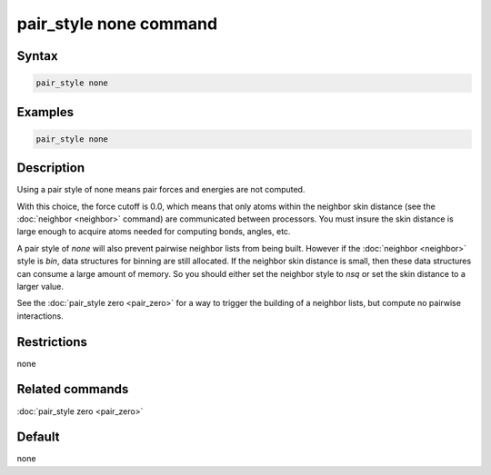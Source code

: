.. index:: pair_style none

pair_style none command
=======================

Syntax
""""""

.. code-block:: LAMMPS

   pair_style none

Examples
""""""""

.. code-block:: LAMMPS

   pair_style none

Description
"""""""""""

Using a pair style of none means pair forces and energies are not
computed.

With this choice, the force cutoff is 0.0, which means that only atoms
within the neighbor skin distance (see the :doc:`neighbor <neighbor>`
command) are communicated between processors.  You must insure the
skin distance is large enough to acquire atoms needed for computing
bonds, angles, etc.

A pair style of *none* will also prevent pairwise neighbor lists from
being built.  However if the :doc:`neighbor <neighbor>` style is *bin*,
data structures for binning are still allocated.  If the neighbor skin
distance is small, then these data structures can consume a large
amount of memory.  So you should either set the neighbor style to
*nsq* or set the skin distance to a larger value.

See the :doc:`pair_style zero <pair_zero>` for a way to trigger the
building of a neighbor lists, but compute no pairwise interactions.

Restrictions
""""""""""""
none

Related commands
""""""""""""""""

:doc:`pair_style zero <pair_zero>`

Default
"""""""

none
